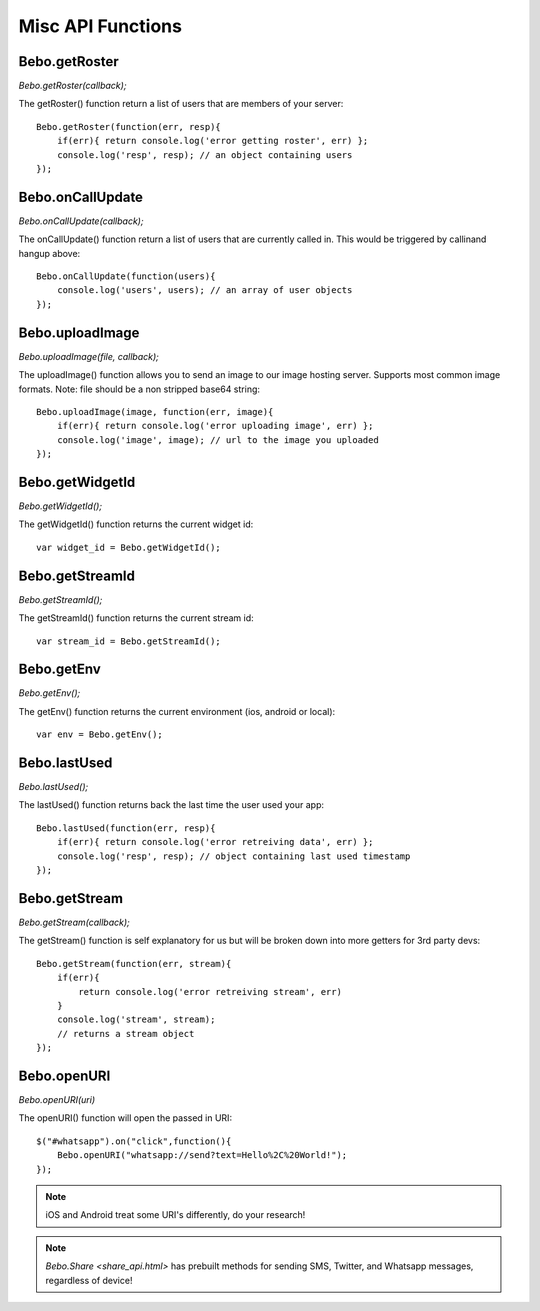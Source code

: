 Misc API Functions
====================

Bebo.getRoster
------------------

`Bebo.getRoster(callback);`

The getRoster() function return a list of users that are members of your server::

    Bebo.getRoster(function(err, resp){
        if(err){ return console.log('error getting roster', err) };
        console.log('resp', resp); // an object containing users
    });


Bebo.onCallUpdate
------------------

`Bebo.onCallUpdate(callback);`

The onCallUpdate() function return a list of users that are currently called in. This would be triggered by callinand hangup above::

    Bebo.onCallUpdate(function(users){
        console.log('users', users); // an array of user objects
    });

Bebo.uploadImage
------------------

`Bebo.uploadImage(file, callback);`

The uploadImage() function allows you to send an image to our image hosting server. Supports most common image formats. Note: file should be a non stripped base64 string::

    Bebo.uploadImage(image, function(err, image){
        if(err){ return console.log('error uploading image', err) };
        console.log('image', image); // url to the image you uploaded
    });

Bebo.getWidgetId
------------------

`Bebo.getWidgetId();`

The getWidgetId() function returns the current widget id::

    var widget_id = Bebo.getWidgetId();

Bebo.getStreamId
------------------

`Bebo.getStreamId();`

The getStreamId() function returns the current stream id::

    var stream_id = Bebo.getStreamId();

Bebo.getEnv
------------------

`Bebo.getEnv();`

The getEnv() function returns the current environment (ios, android or local)::

    var env = Bebo.getEnv();


Bebo.lastUsed
------------------

`Bebo.lastUsed();`

The lastUsed() function returns back the last time the user used your app::

    Bebo.lastUsed(function(err, resp){
        if(err){ return console.log('error retreiving data', err) };
        console.log('resp', resp); // object containing last used timestamp
    });

Bebo.getStream
------------------

`Bebo.getStream(callback);`

The getStream() function is self explanatory for us but will be broken down into more getters for 3rd party devs::

    Bebo.getStream(function(err, stream){
        if(err){ 
            return console.log('error retreiving stream', err) 
        }
        console.log('stream', stream); 
        // returns a stream object
    });

Bebo.openURI
------------------

`Bebo.openURI(uri)`

The openURI() function will open the passed in URI::

        $("#whatsapp").on("click",function(){
            Bebo.openURI("whatsapp://send?text=Hello%2C%20World!");
        });

.. note:: iOS and Android treat some URI's differently, do your research!

.. note:: `Bebo.Share <share_api.html>` has prebuilt methods for sending SMS, Twitter, and Whatsapp messages, regardless of device!

